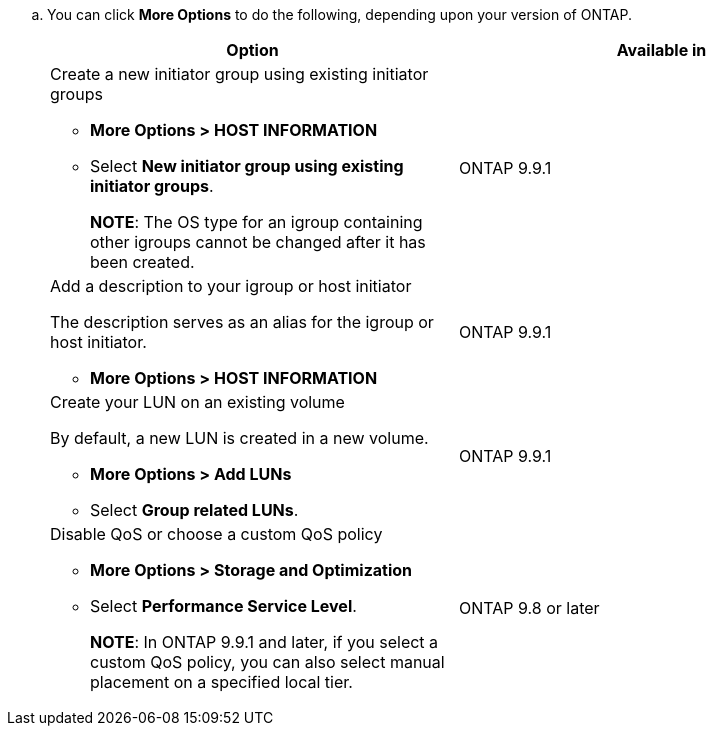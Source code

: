 
.. You can click *More Options* to do the following, depending upon your version of ONTAP.
+
[cols=2,options="header"]
|===
| Option | Available in
a| Create a new initiator group using existing initiator groups

* *More Options > HOST INFORMATION*
* Select *New initiator group using existing initiator groups*.
+
*NOTE*: The OS type for an igroup containing other igroups cannot be changed after it has been created.
| ONTAP 9.9.1

a| Add a description to your igroup or host initiator

The description serves as an alias for the igroup or host initiator.

* *More Options > HOST INFORMATION*
| ONTAP 9.9.1

a| Create your LUN on an existing volume

By default, a new LUN is created in a new volume.

* *More Options > Add LUNs*
* Select *Group related LUNs*.
| ONTAP 9.9.1

a| Disable QoS or choose a custom QoS policy

* *More Options > Storage and Optimization*
* Select *Performance Service Level*.
+
*NOTE*: In ONTAP 9.9.1 and later, if you select a custom QoS policy, you can also select manual placement on a specified local tier.
| ONTAP 9.8 or later
|===

//aherbin; 16-JUNE- 2021
// included in the following files
//task_san_provision_vmware.adoc
//task_san_provision_linux.adoc
//task_san_provision_windows.adoc
